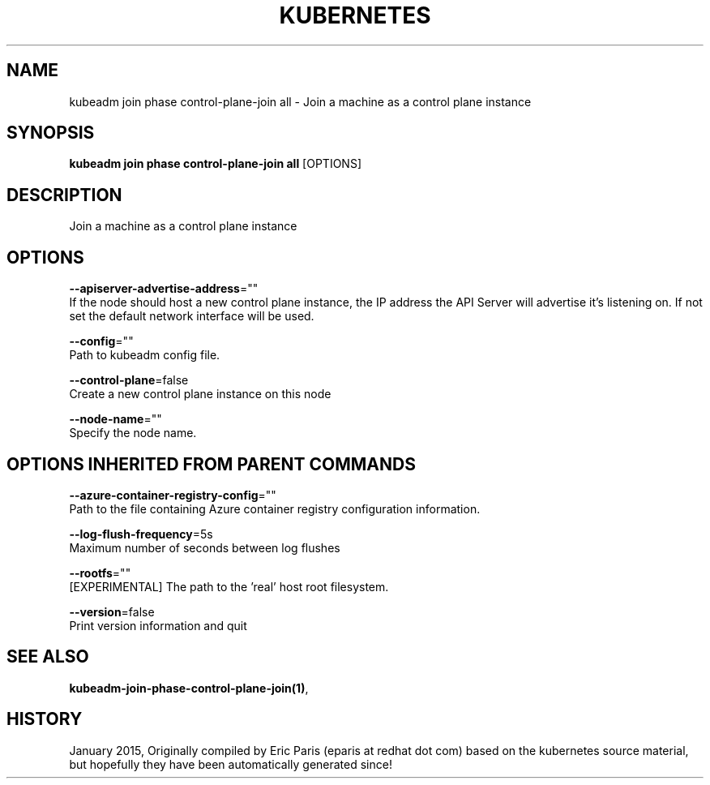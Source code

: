 .TH "KUBERNETES" "1" " kubernetes User Manuals" "Eric Paris" "Jan 2015" 
.nh
.ad l


.SH NAME
.PP
kubeadm join phase control\-plane\-join all \- Join a machine as a control plane instance


.SH SYNOPSIS
.PP
\fBkubeadm join phase control\-plane\-join all\fP [OPTIONS]


.SH DESCRIPTION
.PP
Join a machine as a control plane instance


.SH OPTIONS
.PP
\fB\-\-apiserver\-advertise\-address\fP=""
    If the node should host a new control plane instance, the IP address the API Server will advertise it's listening on. If not set the default network interface will be used.

.PP
\fB\-\-config\fP=""
    Path to kubeadm config file.

.PP
\fB\-\-control\-plane\fP=false
    Create a new control plane instance on this node

.PP
\fB\-\-node\-name\fP=""
    Specify the node name.


.SH OPTIONS INHERITED FROM PARENT COMMANDS
.PP
\fB\-\-azure\-container\-registry\-config\fP=""
    Path to the file containing Azure container registry configuration information.

.PP
\fB\-\-log\-flush\-frequency\fP=5s
    Maximum number of seconds between log flushes

.PP
\fB\-\-rootfs\fP=""
    [EXPERIMENTAL] The path to the 'real' host root filesystem.

.PP
\fB\-\-version\fP=false
    Print version information and quit


.SH SEE ALSO
.PP
\fBkubeadm\-join\-phase\-control\-plane\-join(1)\fP,


.SH HISTORY
.PP
January 2015, Originally compiled by Eric Paris (eparis at redhat dot com) based on the kubernetes source material, but hopefully they have been automatically generated since!
